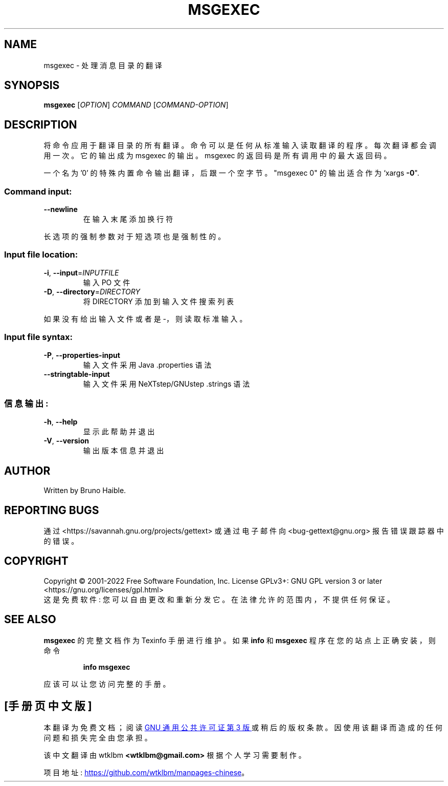 .\" -*- coding: UTF-8 -*-
.\" DO NOT MODIFY THIS FILE!  It was generated by help2man 1.47.6.
.\"*******************************************************************
.\"
.\" This file was generated with po4a. Translate the source file.
.\"
.\"*******************************************************************
.TH MSGEXEC 1 "October 2022" "GNU gettext\-tools 0.21.1" "User Commands"
.SH NAME
msgexec \- 处理消息目录的翻译
.SH SYNOPSIS
\fBmsgexec\fP [\fI\,OPTION\/\fP] \fI\,COMMAND \/\fP[\fI\,COMMAND\-OPTION\/\fP]
.SH DESCRIPTION
.\" Add any additional description here
.PP
将命令应用于翻译目录的所有翻译。 命令可以是任何从标准输入读取翻译的程序。 每次翻译都会调用一次。 它的输出成为 msgexec 的输出。
msgexec 的返回码是所有调用中的最大返回码。
.PP
一个名为 '0' 的特殊内置命令输出翻译，后跟一个空字节。 "msgexec 0" 的输出适合作为 `xargs \fB\-0\fP".
.SS "Command input:"
.TP 
\fB\-\-newline\fP
在输入末尾添加换行符
.PP
长选项的强制参数对于短选项也是强制性的。
.SS "Input file location:"
.TP 
\fB\-i\fP, \fB\-\-input\fP=\fI\,INPUTFILE\/\fP
输入 PO 文件
.TP 
\fB\-D\fP, \fB\-\-directory\fP=\fI\,DIRECTORY\/\fP
将 DIRECTORY 添加到输入文件搜索列表
.PP
如果没有给出输入文件或者是 \-，则读取标准输入。
.SS "Input file syntax:"
.TP 
\fB\-P\fP, \fB\-\-properties\-input\fP
输入文件采用 Java .properties 语法
.TP 
\fB\-\-stringtable\-input\fP
输入文件采用 NeXTstep/GNUstep .strings 语法
.SS 信息输出:
.TP 
\fB\-h\fP, \fB\-\-help\fP
显示此帮助并退出
.TP 
\fB\-V\fP, \fB\-\-version\fP
输出版本信息并退出
.SH AUTHOR
Written by Bruno Haible.
.SH "REPORTING BUGS"
通过 <https://savannah.gnu.org/projects/gettext> 或通过电子邮件向
<bug\-gettext@gnu.org> 报告错误跟踪器中的错误。
.SH COPYRIGHT
Copyright \(co 2001\-2022 Free Software Foundation, Inc.   License GPLv3+:
GNU GPL version 3 or later <https://gnu.org/licenses/gpl.html>
.br
这是免费软件: 您可以自由更改和重新分发它。 在法律允许的范围内，不提供任何保证。
.SH "SEE ALSO"
\fBmsgexec\fP 的完整文档作为 Texinfo 手册进行维护。 如果 \fBinfo\fP 和 \fBmsgexec\fP 程序在您的站点上正确安装，则命令
.IP
\fBinfo msgexec\fP
.PP
应该可以让您访问完整的手册。
.PP
.SH [手册页中文版]
.PP
本翻译为免费文档；阅读
.UR https://www.gnu.org/licenses/gpl-3.0.html
GNU 通用公共许可证第 3 版
.UE
或稍后的版权条款。因使用该翻译而造成的任何问题和损失完全由您承担。
.PP
该中文翻译由 wtklbm
.B <wtklbm@gmail.com>
根据个人学习需要制作。
.PP
项目地址:
.UR \fBhttps://github.com/wtklbm/manpages-chinese\fR
.ME 。

